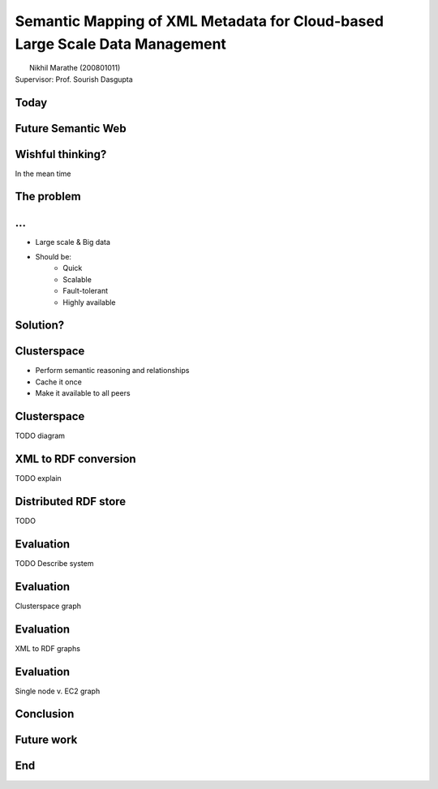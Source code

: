 Semantic Mapping of XML Metadata for Cloud-based Large Scale Data Management
============================================================================
.. class:: subtitle

    |                        Nikhil Marathe (200801011)
    |                    Supervisor: Prof. Sourish Dasgupta

.. raw:: pdf

    PageBreak cutePage

Today
-----

.. image:: images/net-custom.png
    :width: 12cm

Future Semantic Web
-------------------

.. image:: images/net-future.png
    :width: 12cm

Wishful thinking?
-----------------

In the mean time

.. image:: images/net-interim.png
    :width: 12cm

The problem
------------

.. image:: images/xml2rdf.png
    :width: 14cm

...
------------

* Large scale & Big data
* Should be:
    * Quick
    * Scalable
    * Fault-tolerant
    * Highly available

Solution?
---------

.. image:: images/architecture.png
    :width: 12cm

Clusterspace
------------

* Perform semantic reasoning and relationships
* Cache it once
* Make it available to all peers

Clusterspace
------------

TODO diagram

XML to RDF conversion
---------------------

TODO explain

Distributed RDF store
---------------------

TODO

Evaluation
----------

TODO Describe system

Evaluation
----------

Clusterspace graph

Evaluation
----------

XML to RDF graphs

Evaluation
----------

Single node v. EC2 graph

Conclusion
----------

Future work
-----------

End
---
